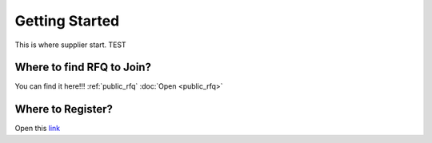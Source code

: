 Getting Started
===============

This is where supplier start.
TEST


Where to find RFQ to Join?
--------------------------

You can find it here!!! :ref:`public_rfq`
:doc:`Open <public_rfq>`

Where to Register?
------------------

Open this `link <http://indoproc.com/esourcing/register>`_